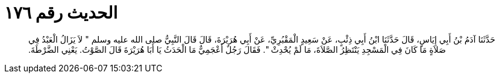 
= الحديث رقم ١٧٦

[quote.hadith]
حَدَّثَنَا آدَمُ بْنُ أَبِي إِيَاسٍ، قَالَ حَدَّثَنَا ابْنُ أَبِي ذِئْبٍ، عَنْ سَعِيدٍ الْمَقْبُرِيِّ، عَنْ أَبِي هُرَيْرَةَ، قَالَ قَالَ النَّبِيُّ صلى الله عليه وسلم ‏"‏ لاَ يَزَالُ الْعَبْدُ فِي صَلاَةٍ مَا كَانَ فِي الْمَسْجِدِ يَنْتَظِرُ الصَّلاَةَ، مَا لَمْ يُحْدِثْ ‏"‏‏.‏ فَقَالَ رَجُلٌ أَعْجَمِيٌّ مَا الْحَدَثُ يَا أَبَا هُرَيْرَةَ قَالَ الصَّوْتُ‏.‏ يَعْنِي الضَّرْطَةَ‏.‏
